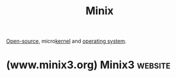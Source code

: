 :PROPERTIES:
:ID:       65cabbf3-4449-45cd-bf03-b20c9f6ca029
:END:
#+title: Minix
#+filetags: :open_source:operating_systems:

[[id:a3c19488-876c-4b17-81c0-67b9c7fc64ee][Open-source]], micro[[id:925a80bf-d4d4-4061-9ac1-2d0224e1590a][kernel]] and [[id:412bbcad-6c00-4f13-b748-d1ffde0588e1][operating system]].
* (www.minix3.org) Minix3                                           :website:
:PROPERTIES:
:ID:       67f41de3-4db3-4335-9cee-181e10a615f5
:ROAM_REFS: https://www.minix3.org/
:END:

#+begin_quote
  ** What Is MINIX 3?

  MINIX 3 is a free, open-source, operating system designed to be highly reliable, flexible, and secure.  It is based on a tiny microkernel running in kernel mode with the rest of the operating system running as a number of isolated, protected, processes in user mode.  It runs on x86 and ARM CPUs, is compatible with NetBSD, and runs thousands of NetBSD packages.  Get MINIX 3 now and [[https://wiki.minix3.org/doku.php?id=www:community:][join our community!]]
#+end_quote
